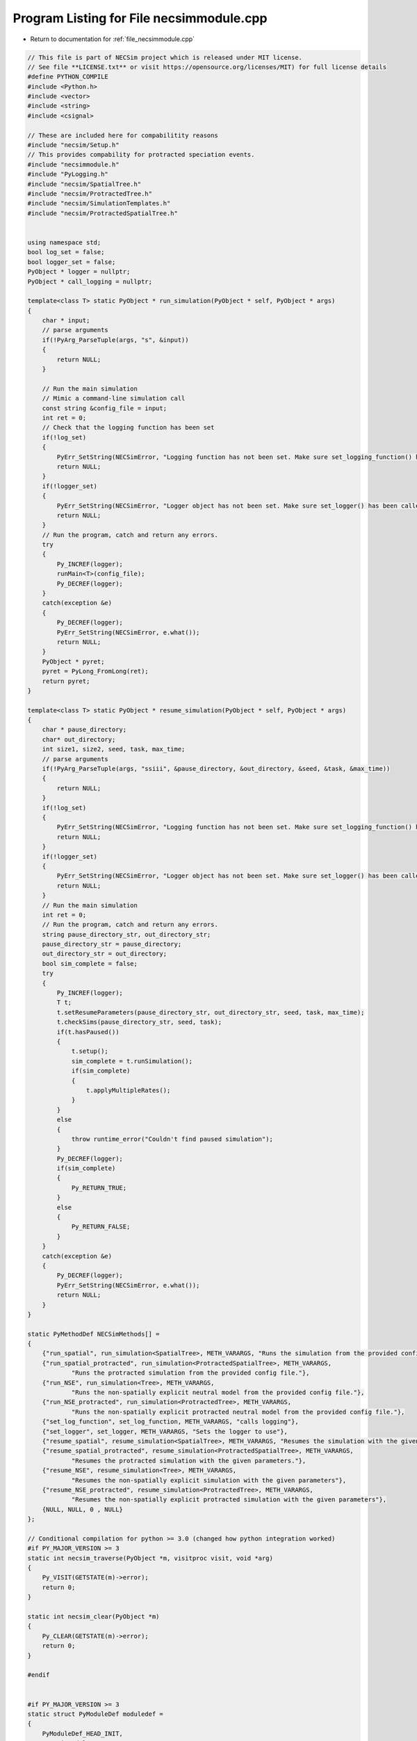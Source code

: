 
.. _program_listing_file_necsimmodule.cpp:

Program Listing for File necsimmodule.cpp
=========================================

- Return to documentation for :ref:`file_necsimmodule.cpp`

.. code-block:: cpp

   // This file is part of NECSim project which is released under MIT license.
   // See file **LICENSE.txt** or visit https://opensource.org/licenses/MIT) for full license details
   #define PYTHON_COMPILE
   #include <Python.h>
   #include <vector>
   #include <string>
   #include <csignal>
   
   // These are included here for compabilitity reasons
   #include "necsim/Setup.h"
   // This provides compability for protracted speciation events.
   #include "necsimmodule.h"
   #include "PyLogging.h"
   #include "necsim/SpatialTree.h"
   #include "necsim/ProtractedTree.h"
   #include "necsim/SimulationTemplates.h"
   #include "necsim/ProtractedSpatialTree.h"
   
   
   using namespace std;
   bool log_set = false;
   bool logger_set = false;
   PyObject * logger = nullptr;
   PyObject * call_logging = nullptr;
   
   template<class T> static PyObject * run_simulation(PyObject * self, PyObject * args)
   {
       char * input;
       // parse arguments
       if(!PyArg_ParseTuple(args, "s", &input))
       {
           return NULL;
       }
   
       // Run the main simulation
       // Mimic a command-line simulation call
       const string &config_file = input;
       int ret = 0;
       // Check that the logging function has been set
       if(!log_set)
       {
           PyErr_SetString(NECSimError, "Logging function has not been set. Make sure set_logging_function() has been called");
           return NULL;
       }
       if(!logger_set)
       {
           PyErr_SetString(NECSimError, "Logger object has not been set. Make sure set_logger() has been called");
           return NULL;
       }
       // Run the program, catch and return any errors.
       try
       {
           Py_INCREF(logger);
           runMain<T>(config_file);
           Py_DECREF(logger);
       }
       catch(exception &e)
       {
           Py_DECREF(logger);
           PyErr_SetString(NECSimError, e.what());
           return NULL;
       }
       PyObject * pyret;
       pyret = PyLong_FromLong(ret);
       return pyret;
   }
   
   template<class T> static PyObject * resume_simulation(PyObject * self, PyObject * args)
   {
       char * pause_directory;
       char* out_directory;
       int size1, size2, seed, task, max_time;
       // parse arguments
       if(!PyArg_ParseTuple(args, "ssiii", &pause_directory, &out_directory, &seed, &task, &max_time))
       {
           return NULL;
       }
       if(!log_set)
       {
           PyErr_SetString(NECSimError, "Logging function has not been set. Make sure set_logging_function() has been called");
           return NULL;
       }
       if(!logger_set)
       {
           PyErr_SetString(NECSimError, "Logger object has not been set. Make sure set_logger() has been called");
           return NULL;
       }
       // Run the main simulation
       int ret = 0;
       // Run the program, catch and return any errors.
       string pause_directory_str, out_directory_str;
       pause_directory_str = pause_directory;
       out_directory_str = out_directory;
       bool sim_complete = false;
       try
       {
           Py_INCREF(logger);
           T t;
           t.setResumeParameters(pause_directory_str, out_directory_str, seed, task, max_time);
           t.checkSims(pause_directory_str, seed, task);
           if(t.hasPaused())
           {
               t.setup();
               sim_complete = t.runSimulation();
               if(sim_complete)
               {
                   t.applyMultipleRates();
               }
           }
           else
           {
               throw runtime_error("Couldn't find paused simulation");
           }
           Py_DECREF(logger);
           if(sim_complete)
           {
               Py_RETURN_TRUE;
           }
           else
           {
               Py_RETURN_FALSE;
           }
       }
       catch(exception &e)
       {
           Py_DECREF(logger);
           PyErr_SetString(NECSimError, e.what());
           return NULL;
       }
   }
   
   static PyMethodDef NECSimMethods[] = 
   {
       {"run_spatial", run_simulation<SpatialTree>, METH_VARARGS, "Runs the simulation from the provided config file."},
       {"run_spatial_protracted", run_simulation<ProtractedSpatialTree>, METH_VARARGS,
               "Runs the protracted simulation from the provided config file."},
       {"run_NSE", run_simulation<Tree>, METH_VARARGS,
               "Runs the non-spatially explicit neutral model from the provided config file."},
       {"run_NSE_protracted", run_simulation<ProtractedTree>, METH_VARARGS,
               "Runs the non-spatially explicit protracted neutral model from the provided config file."},
       {"set_log_function", set_log_function, METH_VARARGS, "calls logging"},
       {"set_logger", set_logger, METH_VARARGS, "Sets the logger to use"},
       {"resume_spatial", resume_simulation<SpatialTree>, METH_VARARGS, "Resumes the simulation with the given parameters."},
       {"resume_spatial_protracted", resume_simulation<ProtractedSpatialTree>, METH_VARARGS,
               "Resumes the protracted simulation with the given parameters."},
       {"resume_NSE", resume_simulation<Tree>, METH_VARARGS,
               "Resumes the non-spatially explicit simulation with the given parameters"},
       {"resume_NSE_protracted", resume_simulation<ProtractedTree>, METH_VARARGS,
               "Resumes the non-spatially explicit protracted simulation with the given parameters"},
       {NULL, NULL, 0 , NULL}
   };
   
   // Conditional compilation for python >= 3.0 (changed how python integration worked)
   #if PY_MAJOR_VERSION >= 3
   static int necsim_traverse(PyObject *m, visitproc visit, void *arg)
   {
       Py_VISIT(GETSTATE(m)->error);
       return 0;
   }
   
   static int necsim_clear(PyObject *m)
   {
       Py_CLEAR(GETSTATE(m)->error);
       return 0;
   }
   
   #endif
   
   
   #if PY_MAJOR_VERSION >= 3
   static struct PyModuleDef moduledef =
   {
       PyModuleDef_HEAD_INIT,
       "necsimmodule",
       NULL,
       sizeof(struct module_state),
       NECSimMethods,
       NULL,
       necsim_traverse,
       necsim_clear,
       NULL
   };
   
   
   #define INITERROR return NULL
   
   PyMODINIT_FUNC
   PyInit_necsimmodule(void)
   #else
   #define INITERROR return
   
   PyMODINIT_FUNC
   initnecsimmodule(void)
   #endif
   {
       PyObject *module;
       #if PY_MAJOR_VERSION>=3
       module = PyModule_Create(&moduledef);
       #else
       module = Py_InitModule("necsimmodule", NECSimMethods);
       #endif
       if(module == NULL)
       {
           INITERROR;
       }
       // Threading support
       if(!PyEval_ThreadsInitialized())
       {
           PyEval_InitThreads();
           
       }
       NECSimError = PyErr_NewException((char*)"necsimmodule.NECSimError", NULL, NULL);
       Py_INCREF(NECSimError);
       PyModule_AddObject(module, "NECSimError", NECSimError);
       #if PY_MAJOR_VERSION >= 3
       return module;
       #endif
   }
